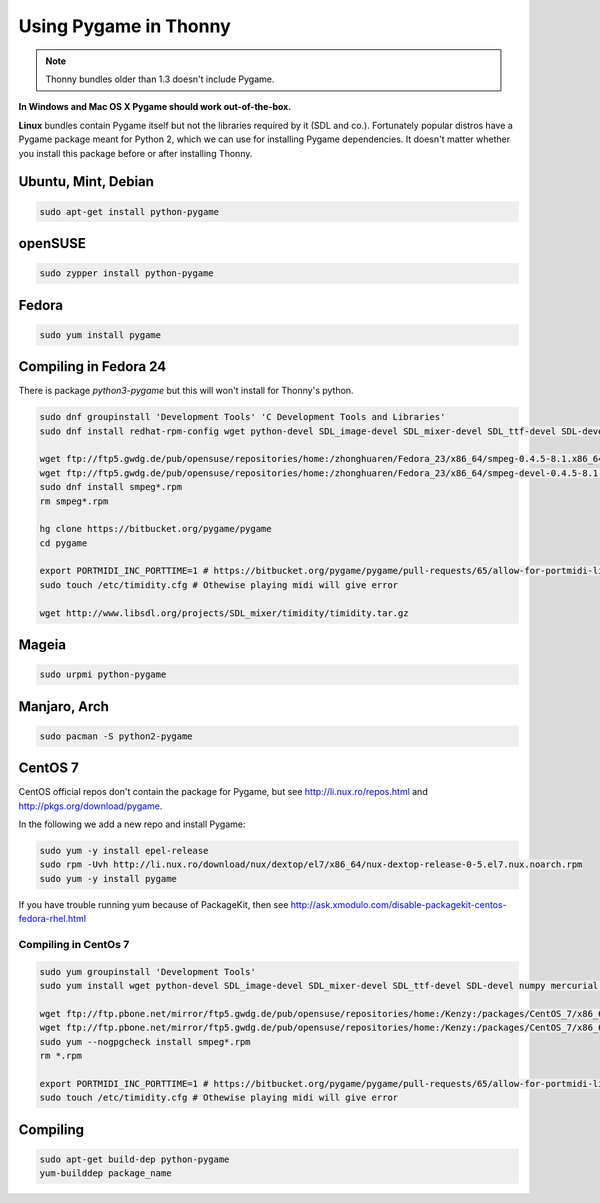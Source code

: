 Using Pygame in Thonny
=======================

.. note::

    Thonny bundles older than 1.3 doesn't include Pygame. 

**In Windows and Mac OS X Pygame should work out-of-the-box.**

**Linux** bundles contain Pygame itself but not the libraries required by it (SDL and co.). Fortunately popular distros have a Pygame package meant for Python 2, which we can use for installing Pygame dependencies. It doesn't matter whether you install this package before or after installing Thonny.

Ubuntu, Mint, Debian
-----------------------

.. sourcecode:: bash

    sudo apt-get install python-pygame

openSUSE
-----------------------

.. sourcecode:: bash

    sudo zypper install python-pygame

Fedora
-----------------------

.. sourcecode:: bash

    sudo yum install pygame

Compiling in Fedora 24
-----------------------
There is package *python3-pygame* but this will won't install for Thonny's python.

.. sourcecode:: bash

    sudo dnf groupinstall 'Development Tools' 'C Development Tools and Libraries'
    sudo dnf install redhat-rpm-config wget python-devel SDL_image-devel SDL_mixer-devel SDL_ttf-devel SDL-devel numpy mercurial portmidi-devel freetype-devel libpng-devel libjpeg-devel

    wget ftp://ftp5.gwdg.de/pub/opensuse/repositories/home:/zhonghuaren/Fedora_23/x86_64/smpeg-0.4.5-8.1.x86_64.rpm
    wget ftp://ftp5.gwdg.de/pub/opensuse/repositories/home:/zhonghuaren/Fedora_23/x86_64/smpeg-devel-0.4.5-8.1.x86_64.rpm
    sudo dnf install smpeg*.rpm
    rm smpeg*.rpm

    hg clone https://bitbucket.org/pygame/pygame
    cd pygame

    export PORTMIDI_INC_PORTTIME=1 # https://bitbucket.org/pygame/pygame/pull-requests/65/allow-for-portmidi-library-to-contain/diff#comment-None
    sudo touch /etc/timidity.cfg # Othewise playing midi will give error

    wget http://www.libsdl.org/projects/SDL_mixer/timidity/timidity.tar.gz


Mageia
-------
.. sourcecode:: bash

    sudo urpmi python-pygame

Manjaro, Arch
----------------
.. sourcecode:: bash

    sudo pacman -S python2-pygame

CentOS 7
----------------

CentOS official repos don't contain the package for Pygame, but see http://li.nux.ro/repos.html and http://pkgs.org/download/pygame. 

In the following we add a new repo and install Pygame:

.. sourcecode:: bash

    sudo yum -y install epel-release
    sudo rpm -Uvh http://li.nux.ro/download/nux/dextop/el7/x86_64/nux-dextop-release-0-5.el7.nux.noarch.rpm
    sudo yum -y install pygame

If you have trouble running yum because of PackageKit, then see http://ask.xmodulo.com/disable-packagekit-centos-fedora-rhel.html

Compiling in CentOs 7
~~~~~~~~~~~~~~~~~~~~~~~~~~~


.. sourcecode:: bash

    sudo yum groupinstall 'Development Tools'
    sudo yum install wget python-devel SDL_image-devel SDL_mixer-devel SDL_ttf-devel SDL-devel numpy mercurial portmidi-devel freetype-devel libpng-devel libjpeg-devel

    wget ftp://ftp.pbone.net/mirror/ftp5.gwdg.de/pub/opensuse/repositories/home:/Kenzy:/packages/CentOS_7/x86_64/smpeg-0.4.5-2.4.x86_64.rpm
    wget ftp://ftp.pbone.net/mirror/ftp5.gwdg.de/pub/opensuse/repositories/home:/Kenzy:/packages/CentOS_7/x86_64/smpeg-devel-0.4.5-2.4.x86_64.rpm
    sudo yum --nogpgcheck install smpeg*.rpm
    rm *.rpm

    export PORTMIDI_INC_PORTTIME=1 # https://bitbucket.org/pygame/pygame/pull-requests/65/allow-for-portmidi-library-to-contain/diff#comment-None
    sudo touch /etc/timidity.cfg # Othewise playing midi will give error

Compiling
-----------------

.. sourcecode:: bash

    sudo apt-get build-dep python-pygame 
    yum-builddep package_name